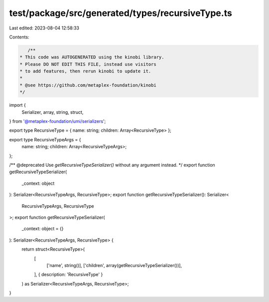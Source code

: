 test/package/src/generated/types/recursiveType.ts
=================================================

Last edited: 2023-08-04 12:58:33

Contents:

.. code-block:: ts

    /**
 * This code was AUTOGENERATED using the kinobi library.
 * Please DO NOT EDIT THIS FILE, instead use visitors
 * to add features, then rerun kinobi to update it.
 *
 * @see https://github.com/metaplex-foundation/kinobi
 */

import {
  Serializer,
  array,
  string,
  struct,
} from '@metaplex-foundation/umi/serializers';

export type RecursiveType = { name: string; children: Array<RecursiveType> };

export type RecursiveTypeArgs = {
  name: string;
  children: Array<RecursiveTypeArgs>;
};

/** @deprecated Use `getRecursiveTypeSerializer()` without any argument instead. */
export function getRecursiveTypeSerializer(
  _context: object
): Serializer<RecursiveTypeArgs, RecursiveType>;
export function getRecursiveTypeSerializer(): Serializer<
  RecursiveTypeArgs,
  RecursiveType
>;
export function getRecursiveTypeSerializer(
  _context: object = {}
): Serializer<RecursiveTypeArgs, RecursiveType> {
  return struct<RecursiveType>(
    [
      ['name', string()],
      ['children', array(getRecursiveTypeSerializer())],
    ],
    { description: 'RecursiveType' }
  ) as Serializer<RecursiveTypeArgs, RecursiveType>;
}


